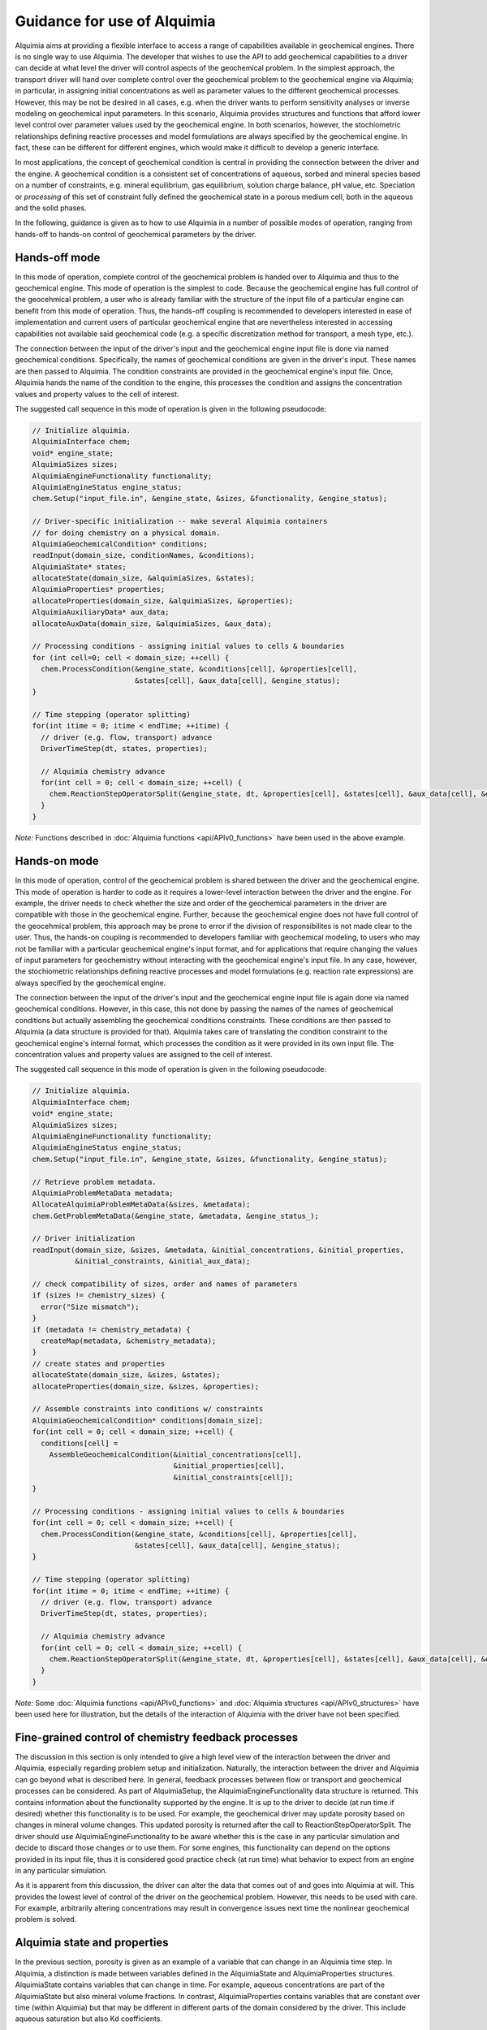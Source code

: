 ..
   Alquimia Copyright (c) 2013, The Regents of the University of California, 
   through Lawrence Berkeley National Laboratory (subject to receipt of any 
   required approvals from the U.S. Dept. of Energy).  All rights reserved.
   
   Alquimia is available under a BSD license. See LICENSE.txt for more
   information.
   
   If you have questions about your rights to use or distribute this software, 
   please contact Berkeley Lab's Technology Transfer and Intellectual Property 
   Management at TTD@lbl.gov referring to Alquimia (LBNL Ref. 2013-119).
   
   NOTICE.  This software was developed under funding from the U.S. Department 
   of Energy.  As such, the U.S. Government has been granted for itself and 
   others acting on its behalf a paid-up, nonexclusive, irrevocable, worldwide 
   license in the Software to reproduce, prepare derivative works, and perform 
   publicly and display publicly.  Beginning five (5) years after the date 
   permission to assert copyright is obtained from the U.S. Department of Energy, 
   and subject to any subsequent five (5) year renewals, the U.S. Government is 
   granted for itself and others acting on its behalf a paid-up, nonexclusive, 
   irrevocable, worldwide license in the Software to reproduce, prepare derivative
   works, distribute copies to the public, perform publicly and display publicly, 
   and to permit others to do so.
   
   Authors: Benjamin Andre <bandre@lbl.gov>, Sergi Molins <smolins@lbl.gov, 
   Jeffrey Johnson <jnjohnson@lbl.gov>


Guidance for use of Alquimia
============================

Alquimia aims at providing a flexible interface to access a range of 
capabilities available in geochemical engines. There is no single way to use
Alquimia. The developer that wishes to use the API to add geochemical capabilities
to a driver can decide at what level the driver will control aspects of the 
geochemical problem. In the simplest approach, the transport driver will hand 
over complete control over the geochemical problem to the geochemical engine 
via Alquimia; in particular, in assigning initial concentrations as well as 
parameter values to the different geochemical processes. However, this may be 
not be desired in all cases, e.g. when the driver wants to perform sensitivity 
analyses or inverse modeling on geochemical input parameters. In this scenario,
Alquimia provides structures and functions that afford lower level control over 
parameter values used by the geochemical engine. In both scenarios, however, the
stochiometric relationships defining reactive processes and model formulations 
are always specified by the geochemical engine. In fact, these can be different 
for different engines, which would make it difficult to develop a generic 
interface. 

In most applications, the concept of geochemical condition is central in providing
the connection between the driver and the engine. A geochemical condition is a 
consistent set of concentrations of aqueous, sorbed and mineral species 
based on a number of constraints, e.g. mineral equilibrium, gas equilibrium, 
solution charge balance, pH value, etc. Speciation or *processing* of this
set of constraint fully defined the geochemical state in a porous medium cell,  
both in the aqueous and the solid phases.

In the following, guidance is given as to how to use Alquimia in a number of 
possible modes of operation, ranging from hands-off to hands-on control of 
geochemical parameters by the driver.

Hands-off mode
--------------

In this mode of operation, complete control of the geochemical problem
is handed over to Alquimia and thus to the geochemical engine. This mode of 
operation is the simplest to code. Because the geochemical engine
has full control of the geocehmical problem, a user who is already familiar with
the structure of the input file of a particular engine can benefit 
from this mode of operation. Thus, the hands-off coupling
is recommended to developers interested in ease of implementation and
current users of particular geochemical engine that are nevertheless interested
in accessing capabilities not available said geochemical code (e.g. a specific
discretization method for transport, a mesh type, etc.).

The connection between the input of the driver's input and the geochemical 
engine input file is done via named geochemical conditions. Specifically, 
the names of geochemical conditions are given in the driver's input. These 
names are then passed to Alquimia. The condition constraints are provided in the 
geochemical engine's input file. Once, Alquimia hands the name of the condition
to the engine, this processes the condition and assigns the 
concentration values and property values to the cell of interest.

The suggested call sequence in this mode of operation is given in the following 
pseudocode: 

.. code-block:: c

   // Initialize alquimia.
   AlquimiaInterface chem;
   void* engine_state;
   AlquimiaSizes sizes;
   AlquimiaEngineFunctionality functionality;
   AlquimiaEngineStatus engine_status;
   chem.Setup("input_file.in", &engine_state, &sizes, &functionality, &engine_status);

   // Driver-specific initialization -- make several Alquimia containers 
   // for doing chemistry on a physical domain.
   AlquimiaGeochemicalCondition* conditions;
   readInput(domain_size, conditionNames, &conditions);
   AlquimiaState* states;
   allocateState(domain_size, &alquimiaSizes, &states);
   AlquimiaProperties* properties;
   allocateProperties(domain_size, &alquimiaSizes, &properties);
   AlquimiaAuxiliaryData* aux_data;
   allocateAuxData(domain_size, &alquimiaSizes, &aux_data);

   // Processing conditions - assigning initial values to cells & boundaries
   for (int cell=0; cell < domain_size; ++cell) {
     chem.ProcessCondition(&engine_state, &conditions[cell], &properties[cell],
                           &states[cell], &aux_data[cell], &engine_status);
   }

   // Time stepping (operator splitting)
   for(int itime = 0; itime < endTime; ++itime) {
     // driver (e.g. flow, transport) advance
     DriverTimeStep(dt, states, properties);

     // Alquimia chemistry advance
     for(int cell = 0; cell < domain_size; ++cell) { 
       chem.ReactionStepOperatorSplit(&engine_state, dt, &properties[cell], &states[cell], &aux_data[cell], &engine_status);
     }
   }

*Note:* Functions described in :doc:`Alquimia functions <api/APIv0_functions>` 
have been used in the above example.
   
Hands-on mode
-------------
   
In this mode of operation, control of the geochemical problem is shared between
the driver and the geochemical engine. This mode of 
operation is harder to code as it requires a lower-level interaction between
the driver and the engine. For example, the driver needs to check whether the
size and order of the geochemical parameters in the driver are compatible with
those in the geochemical engine. Further, because the geochemical engine does 
not have full control of the geocehmical problem, this approach may be prone to 
error if the division of responsibilites is not made clear to the user. Thus, 
the hands-on coupling is recommended to developers familiar with geochemical 
modeling, to users who may not be familiar with a particular geochemical 
engine's input format, and for applications that require changing the values of 
input parameters for geochemistry without interacting with the geochemical 
engine's input file. In any case, however, the stochiometric relationships 
defining reactive processes and model formulations (e.g. reaction rate 
expressions) are always specified by the geochemical engine. 

The connection between the input of the driver's input and the geochemical 
engine input file is again done via named geochemical conditions. However, in 
this case, this not done by passing the names of the names of geochemical 
conditions but actually assembling the geochemical conditions constraints. 
These conditions are then passed to Alquimia (a data structure is provided for 
that). Alquimia takes care of translating the condition constraint to the 
geochemical engine's internal format, which processes the condition as it were 
provided in its own input file. The concentration values and property values are 
assigned to the cell of interest.

The suggested call sequence in this mode of operation is given in the following 
pseudocode: 

.. code-block:: c


   // Initialize alquimia.
   AlquimiaInterface chem;
   void* engine_state;
   AlquimiaSizes sizes;
   AlquimiaEngineFunctionality functionality;
   AlquimiaEngineStatus engine_status;
   chem.Setup("input_file.in", &engine_state, &sizes, &functionality, &engine_status);

   // Retrieve problem metadata.
   AlquimiaProblemMetaData metadata;
   AllocateAlquimiaProblemMetaData(&sizes, &metadata);
   chem.GetProblemMetaData(&engine_state, &metadata, &engine_status_);
   
   // Driver initialization
   readInput(domain_size, &sizes, &metadata, &initial_concentrations, &initial_properties, 
             &initial_constraints, &initial_aux_data);

   // check compatibility of sizes, order and names of parameters
   if (sizes != chemistry_sizes) {
     error("Size mismatch");
   }
   if (metadata != chemistry_metadata) {
     createMap(metadata, &chemistry_metadata);
   }
   // create states and properties
   allocateState(domain_size, &sizes, &states);
   allocateProperties(domain_size, &sizes, &properties);

   // Assemble constraints into conditions w/ constraints
   AlquimiaGeochemicalCondition* conditions[domain_size];
   for(int cell = 0; cell < domain_size; ++cell) {
     conditions[cell] = 
       AssembleGeochemicalCondition(&initial_concentrations[cell],
                                    &initial_properties[cell],
                                    &initial_constraints[cell]);
   }                                                                                          

   // Processing conditions - assigning initial values to cells & boundaries
   for(int cell = 0; cell < domain_size; ++cell) {
     chem.ProcessCondition(&engine_state, &conditions[cell], &properties[cell],
                           &states[cell], &aux_data[cell], &engine_status);
   }

   // Time stepping (operator splitting)
   for(int itime = 0; itime < endTime; ++itime) {
     // driver (e.g. flow, transport) advance
     DriverTimeStep(dt, states, properties);

     // Alquimia chemistry advance
     for(int cell = 0; cell < domain_size; ++cell) { 
       chem.ReactionStepOperatorSplit(&engine_state, dt, &properties[cell], &states[cell], &aux_data[cell], &engine_status);
     }
   }

*Note:* Some :doc:`Alquimia functions <api/APIv0_functions>` and 
:doc:`Alquimia structures <api/APIv0_structures>` have been used 
here for illustration, but the details of the interaction of Alquimia with 
the driver have not been specified.
   
Fine-grained control of chemistry feedback processes    
----------------------------------------------------

The discussion in this section is only intended to give a high level view of the 
interaction between the driver and Alquimia, especially regarding problem setup
and initialization. Naturally, the interaction between the driver and Alquimia 
can go beyond what is described here. In general, feedback processes between 
flow or transport and geochemical processes can be considered. As part of 
AlquimiaSetup, the AlquimiaEngineFunctionality data structure is returned.
This contains information about the functionality supported by the engine. 
It is up to the driver to decide (at run time if desired) whether this 
functionality is to be used. For example, the geochemical driver may update 
porosity based on changes in mineral volume changes. This updated porosity is 
returned after the call to ReactionStepOperatorSplit. The driver should 
use AlquimiaEngineFunctionality to be aware whether this is the case in any 
particular simulation and decide to discard those changes or to use them. For
some engines, this functionality can depend on the options provided in its
input file, thus it is considered good practice check (at run time) what 
behavior to expect from an engine in any particular simulation.

As it is apparent from this discussion, the driver can alter the data that comes
out of and goes into Alquimia at will. This provides the lowest level of control
of the driver on the geochemical problem. However, this needs to be used with
care. For example, arbitrarily altering concentrations may result in convergence
issues next time the nonlinear geochemical problem is solved.

Alquimia state and properties
-----------------------------

In the previous section, porosity is given as an example of a variable that 
can change in an Alquimia time step. In Alquimia, a distinction is made 
between variables defined in the AlquimiaState and AlquimiaProperties
structures. AlquimiaState contains variables that can change in time. For
example, aqueous concentrations are part of the AlquimiaState but also mineral 
volume fractions. In contrast, AlquimiaProperties contains variables 
that are constant over time (within Alquimia) but that may be different in 
different parts of the domain considered by the driver. This include aqueous
saturation but also Kd coefficients.

Often in the development for flow and transport, a different definition is given
for state variables and properties. For example, properties can be associated 
with the solid phase (thus, immobile), while state variables are those that 
are subject to transport (thus, mobile). In this definition, concentrations are 
state variables, but mineral volume fractions are properties. The developer 
must be careful in handling this correctly.
